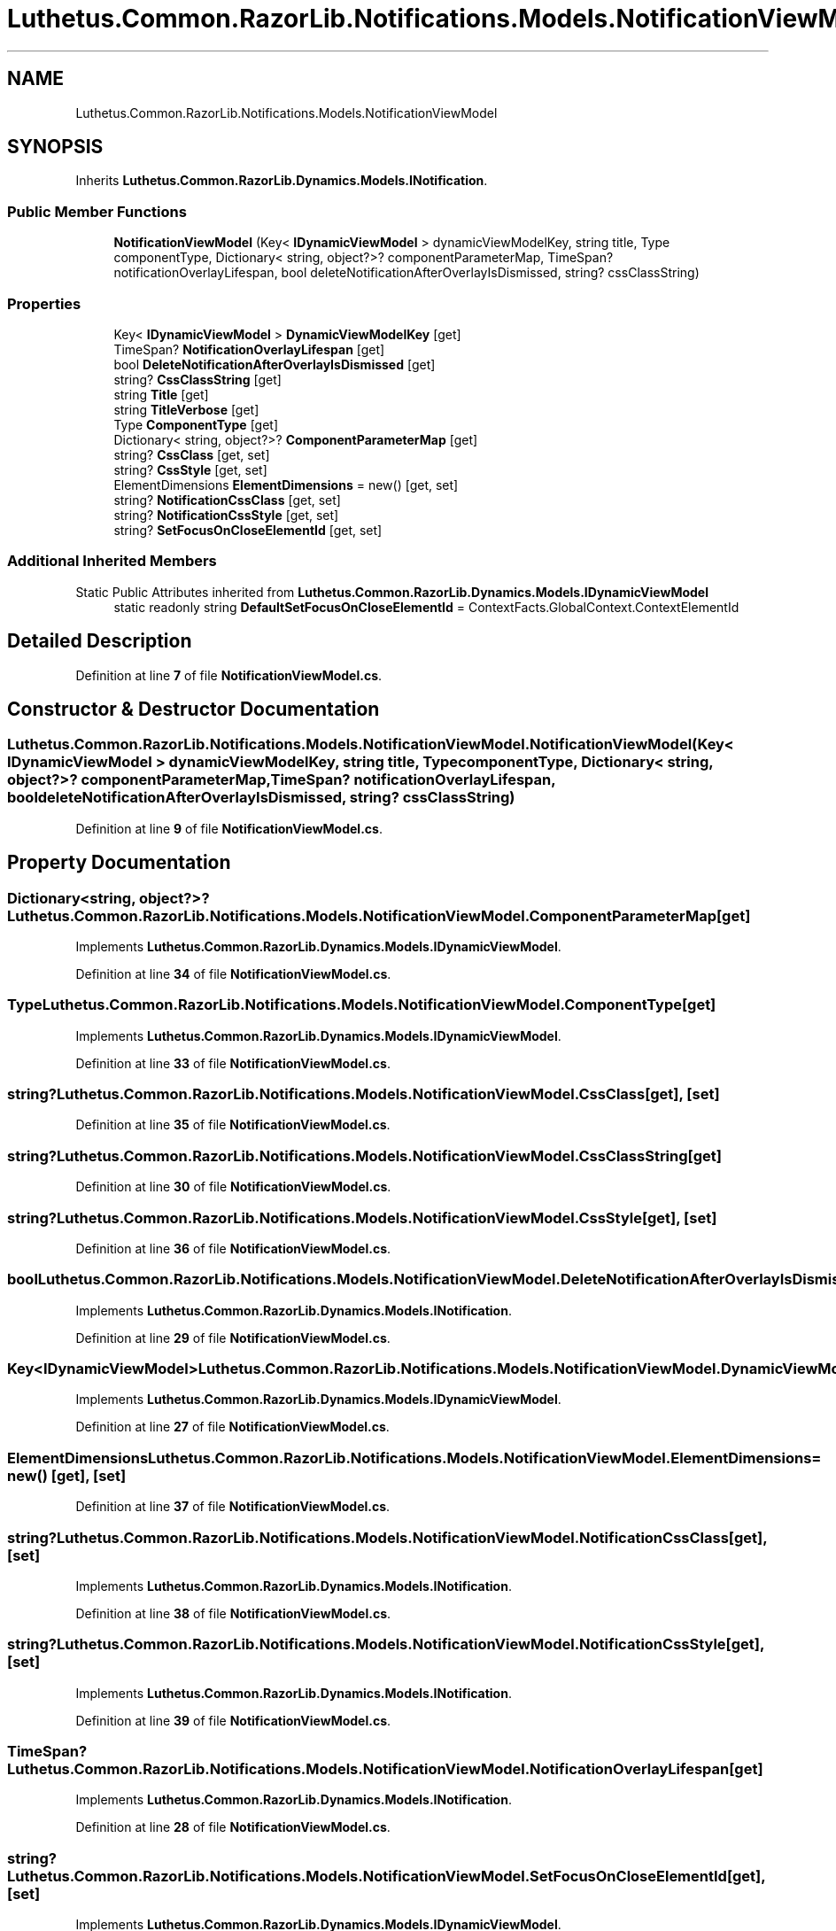 .TH "Luthetus.Common.RazorLib.Notifications.Models.NotificationViewModel" 3 "Version 1.0.0" "Luthetus.Ide" \" -*- nroff -*-
.ad l
.nh
.SH NAME
Luthetus.Common.RazorLib.Notifications.Models.NotificationViewModel
.SH SYNOPSIS
.br
.PP
.PP
Inherits \fBLuthetus\&.Common\&.RazorLib\&.Dynamics\&.Models\&.INotification\fP\&.
.SS "Public Member Functions"

.in +1c
.ti -1c
.RI "\fBNotificationViewModel\fP (Key< \fBIDynamicViewModel\fP > dynamicViewModelKey, string title, Type componentType, Dictionary< string, object?>? componentParameterMap, TimeSpan? notificationOverlayLifespan, bool deleteNotificationAfterOverlayIsDismissed, string? cssClassString)"
.br
.in -1c
.SS "Properties"

.in +1c
.ti -1c
.RI "Key< \fBIDynamicViewModel\fP > \fBDynamicViewModelKey\fP\fR [get]\fP"
.br
.ti -1c
.RI "TimeSpan? \fBNotificationOverlayLifespan\fP\fR [get]\fP"
.br
.ti -1c
.RI "bool \fBDeleteNotificationAfterOverlayIsDismissed\fP\fR [get]\fP"
.br
.ti -1c
.RI "string? \fBCssClassString\fP\fR [get]\fP"
.br
.ti -1c
.RI "string \fBTitle\fP\fR [get]\fP"
.br
.ti -1c
.RI "string \fBTitleVerbose\fP\fR [get]\fP"
.br
.ti -1c
.RI "Type \fBComponentType\fP\fR [get]\fP"
.br
.ti -1c
.RI "Dictionary< string, object?>? \fBComponentParameterMap\fP\fR [get]\fP"
.br
.ti -1c
.RI "string? \fBCssClass\fP\fR [get, set]\fP"
.br
.ti -1c
.RI "string? \fBCssStyle\fP\fR [get, set]\fP"
.br
.ti -1c
.RI "ElementDimensions \fBElementDimensions\fP = new()\fR [get, set]\fP"
.br
.ti -1c
.RI "string? \fBNotificationCssClass\fP\fR [get, set]\fP"
.br
.ti -1c
.RI "string? \fBNotificationCssStyle\fP\fR [get, set]\fP"
.br
.ti -1c
.RI "string? \fBSetFocusOnCloseElementId\fP\fR [get, set]\fP"
.br
.in -1c
.SS "Additional Inherited Members"


Static Public Attributes inherited from \fBLuthetus\&.Common\&.RazorLib\&.Dynamics\&.Models\&.IDynamicViewModel\fP
.in +1c
.ti -1c
.RI "static readonly string \fBDefaultSetFocusOnCloseElementId\fP = ContextFacts\&.GlobalContext\&.ContextElementId"
.br
.in -1c
.SH "Detailed Description"
.PP 
Definition at line \fB7\fP of file \fBNotificationViewModel\&.cs\fP\&.
.SH "Constructor & Destructor Documentation"
.PP 
.SS "Luthetus\&.Common\&.RazorLib\&.Notifications\&.Models\&.NotificationViewModel\&.NotificationViewModel (Key< \fBIDynamicViewModel\fP > dynamicViewModelKey, string title, Type componentType, Dictionary< string, object?>? componentParameterMap, TimeSpan? notificationOverlayLifespan, bool deleteNotificationAfterOverlayIsDismissed, string? cssClassString)"

.PP
Definition at line \fB9\fP of file \fBNotificationViewModel\&.cs\fP\&.
.SH "Property Documentation"
.PP 
.SS "Dictionary<string, object?>? Luthetus\&.Common\&.RazorLib\&.Notifications\&.Models\&.NotificationViewModel\&.ComponentParameterMap\fR [get]\fP"

.PP
Implements \fBLuthetus\&.Common\&.RazorLib\&.Dynamics\&.Models\&.IDynamicViewModel\fP\&.
.PP
Definition at line \fB34\fP of file \fBNotificationViewModel\&.cs\fP\&.
.SS "Type Luthetus\&.Common\&.RazorLib\&.Notifications\&.Models\&.NotificationViewModel\&.ComponentType\fR [get]\fP"

.PP
Implements \fBLuthetus\&.Common\&.RazorLib\&.Dynamics\&.Models\&.IDynamicViewModel\fP\&.
.PP
Definition at line \fB33\fP of file \fBNotificationViewModel\&.cs\fP\&.
.SS "string? Luthetus\&.Common\&.RazorLib\&.Notifications\&.Models\&.NotificationViewModel\&.CssClass\fR [get]\fP, \fR [set]\fP"

.PP
Definition at line \fB35\fP of file \fBNotificationViewModel\&.cs\fP\&.
.SS "string? Luthetus\&.Common\&.RazorLib\&.Notifications\&.Models\&.NotificationViewModel\&.CssClassString\fR [get]\fP"

.PP
Definition at line \fB30\fP of file \fBNotificationViewModel\&.cs\fP\&.
.SS "string? Luthetus\&.Common\&.RazorLib\&.Notifications\&.Models\&.NotificationViewModel\&.CssStyle\fR [get]\fP, \fR [set]\fP"

.PP
Definition at line \fB36\fP of file \fBNotificationViewModel\&.cs\fP\&.
.SS "bool Luthetus\&.Common\&.RazorLib\&.Notifications\&.Models\&.NotificationViewModel\&.DeleteNotificationAfterOverlayIsDismissed\fR [get]\fP"

.PP
Implements \fBLuthetus\&.Common\&.RazorLib\&.Dynamics\&.Models\&.INotification\fP\&.
.PP
Definition at line \fB29\fP of file \fBNotificationViewModel\&.cs\fP\&.
.SS "Key<\fBIDynamicViewModel\fP> Luthetus\&.Common\&.RazorLib\&.Notifications\&.Models\&.NotificationViewModel\&.DynamicViewModelKey\fR [get]\fP"

.PP
Implements \fBLuthetus\&.Common\&.RazorLib\&.Dynamics\&.Models\&.IDynamicViewModel\fP\&.
.PP
Definition at line \fB27\fP of file \fBNotificationViewModel\&.cs\fP\&.
.SS "ElementDimensions Luthetus\&.Common\&.RazorLib\&.Notifications\&.Models\&.NotificationViewModel\&.ElementDimensions = new()\fR [get]\fP, \fR [set]\fP"

.PP
Definition at line \fB37\fP of file \fBNotificationViewModel\&.cs\fP\&.
.SS "string? Luthetus\&.Common\&.RazorLib\&.Notifications\&.Models\&.NotificationViewModel\&.NotificationCssClass\fR [get]\fP, \fR [set]\fP"

.PP
Implements \fBLuthetus\&.Common\&.RazorLib\&.Dynamics\&.Models\&.INotification\fP\&.
.PP
Definition at line \fB38\fP of file \fBNotificationViewModel\&.cs\fP\&.
.SS "string? Luthetus\&.Common\&.RazorLib\&.Notifications\&.Models\&.NotificationViewModel\&.NotificationCssStyle\fR [get]\fP, \fR [set]\fP"

.PP
Implements \fBLuthetus\&.Common\&.RazorLib\&.Dynamics\&.Models\&.INotification\fP\&.
.PP
Definition at line \fB39\fP of file \fBNotificationViewModel\&.cs\fP\&.
.SS "TimeSpan? Luthetus\&.Common\&.RazorLib\&.Notifications\&.Models\&.NotificationViewModel\&.NotificationOverlayLifespan\fR [get]\fP"

.PP
Implements \fBLuthetus\&.Common\&.RazorLib\&.Dynamics\&.Models\&.INotification\fP\&.
.PP
Definition at line \fB28\fP of file \fBNotificationViewModel\&.cs\fP\&.
.SS "string? Luthetus\&.Common\&.RazorLib\&.Notifications\&.Models\&.NotificationViewModel\&.SetFocusOnCloseElementId\fR [get]\fP, \fR [set]\fP"

.PP
Implements \fBLuthetus\&.Common\&.RazorLib\&.Dynamics\&.Models\&.IDynamicViewModel\fP\&.
.PP
Definition at line \fB40\fP of file \fBNotificationViewModel\&.cs\fP\&.
.SS "string Luthetus\&.Common\&.RazorLib\&.Notifications\&.Models\&.NotificationViewModel\&.Title\fR [get]\fP"

.PP
Implements \fBLuthetus\&.Common\&.RazorLib\&.Dynamics\&.Models\&.IDynamicViewModel\fP\&.
.PP
Definition at line \fB31\fP of file \fBNotificationViewModel\&.cs\fP\&.
.SS "string Luthetus\&.Common\&.RazorLib\&.Notifications\&.Models\&.NotificationViewModel\&.TitleVerbose\fR [get]\fP"

.PP
Implements \fBLuthetus\&.Common\&.RazorLib\&.Dynamics\&.Models\&.IDynamicViewModel\fP\&.
.PP
Definition at line \fB32\fP of file \fBNotificationViewModel\&.cs\fP\&.

.SH "Author"
.PP 
Generated automatically by Doxygen for Luthetus\&.Ide from the source code\&.
